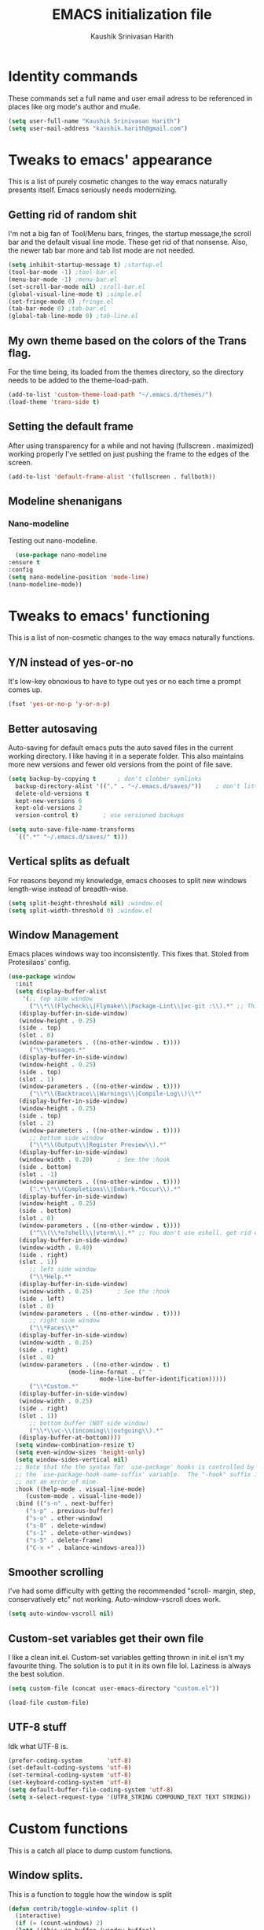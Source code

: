 #+STARTUP: overview
#+TITLE: EMACS initialization file
#+AUTHOR: Kaushik Srinivasan Harith
#+EMAIL: kaushik.harith@gmail.com
#+OPTIONS: toc:t todo:nil

* Identity commands
  These commands set a full name and user email adress to be referenced in places like org mode's author and mu4e.

  #+begin_src emacs-lisp
    (setq user-full-name "Kaushik Srinivasan Harith")
    (setq user-mail-address "kaushik.harith@gmail.com")
  #+end_src

* Tweaks to emacs' appearance
  This is a list of purely cosmetic changes to the way emacs naturally presents itself. Emacs seriously needs modernizing.

** Getting rid of random shit
   I'm not a big fan of Tool/Menu bars, fringes, the startup message,the scroll bar and the default visual line mode. These get rid of that nonsense. Also, the newer tab bar more and tab list mode are not needed.
   #+begin_src emacs-lisp
     (setq inhibit-startup-message t) ;startup.el
     (tool-bar-mode -1) ;tool-bar.el
     (menu-bar-mode -1) ;menu-bar.el
     (set-scroll-bar-mode nil) ;sroll-bar.el
     (global-visual-line-mode t) ;simple.el
     (set-fringe-mode 0) ;fringe.el
     (tab-bar-mode 0) ;tab-bar.el
     (global-tab-line-mode 0) ;tab-line.el
   #+end_src

** My own theme based on the colors of the Trans flag.
   For the time being, its loaded from the themes directory, so the directory needs to be added to the theme-load-path.
   #+begin_src emacs-lisp
     (add-to-list 'custom-theme-load-path "~/.emacs.d/themes/")
     (load-theme 'trans-side t)
   #+end_src
   
** Setting the default frame
   After using transparency for a while and not having (fullscreen . maximized) working properly I've settled on just pushing the frame to the edges of the screen.
   #+begin_src emacs-lisp
     (add-to-list 'default-frame-alist '(fullscreen . fullboth))
   #+end_src

** Modeline shenanigans
*** Nano-modeline
    Testing out nano-modeline.
    
    #+begin_src emacs-lisp
      (use-package nano-modeline
	:ensure t
	:config
	(setq nano-modeline-position 'mode-line)
	(nano-modeline-mode))

    #+end_src

* Tweaks to emacs' functioning
  This is a list of non-cosmetic changes to the way emacs naturally functions. 

** Y/N instead of yes-or-no
   It's low-key obnoxious to have to type out yes or no each time a prompt comes up.
   #+begin_src emacs-lisp
     (fset 'yes-or-no-p 'y-or-n-p)
   #+end_src

** Better autosaving
   Auto-saving for default emacs puts the auto saved files in the current working directory. I like having it in a seperate folder. This also maintains more new versions and fewer old versions from the point of file save. 
   #+begin_src emacs-lisp
     (setq backup-by-copying t      ; don't clobber symlinks
	   backup-directory-alist '(("." . "~/.emacs.d/saves/"))    ; don't litter my fs tree
	   delete-old-versions t
	   kept-new-versions 6
	   kept-old-versions 2
	   version-control t)       ; use versioned backups

     (setq auto-save-file-name-transforms
	   `((".*" "~/.emacs.d/saves/" t)))
   #+end_src

** Vertical splits as defualt
   For reasons beyond my knowledge, emacs chooses to split new windows length-wise instead of breadth-wise. 

   #+begin_src emacs-lisp
     (setq split-height-threshold nil) ;window.el
     (setq split-width-threshold 0) ;window.el
   #+end_src

** Window Management
   Emacs places windows way too inconsistently. This fixes that. Stoled from Protesilaos' config.

   #+begin_src emacs-lisp
     (use-package window
       :init
       (setq display-buffer-alist
	     '(;; top side window
	       ("\\*\\(Flycheck\\|Flymake\\|Package-Lint\\|vc-git :\\).*" ;; This bit is useless to me currently. Rethink it later. 
		(display-buffer-in-side-window)
		(window-height . 0.25)
		(side . top)
		(slot . 0)
		(window-parameters . ((no-other-window . t))))
	       ("\\*Messages.*"
		(display-buffer-in-side-window)
		(window-height . 0.25)
		(side . top)
		(slot . 1)
		(window-parameters . ((no-other-window . t))))
	       ("\\*\\(Backtrace\\|Warnings\\|Compile-Log\\)\\*"
		(display-buffer-in-side-window)
		(window-height . 0.25)
		(side . top)
		(slot . 2)
		(window-parameters . ((no-other-window . t))))
	       ;; bottom side window
	       ("\\*\\(Output\\|Register Preview\\).*"
		(display-buffer-in-side-window)
		(window-width . 0.20)       ; See the :hook
		(side . bottom)
		(slot . -1)
		(window-parameters . ((no-other-window . t))))
	       (".*\\*\\(Completions\\|Embark.*Occur\\).*"
		(display-buffer-in-side-window)
		(window-height . 0.25)
		(side . bottom)
		(slot . 0)
		(window-parameters . ((no-other-window . t))))
	       ("^\\(\\*e?shell\\|vterm\\).*" ;; You don't use eshell. get rid of it
		(display-buffer-in-side-window)
		(window-width . 0.40)
		(side . right)
		(slot . 1))
	       ;; left side window
	       ("\\*Help.*"
		(display-buffer-in-side-window)
		(window-width . 0.25)       ; See the :hook
		(side . left)
		(slot . 0)
		(window-parameters . ((no-other-window . t))))
	       ;; right side window
	       ("\\*Faces\\*"
		(display-buffer-in-side-window)
		(window-width . 0.25)
		(side . right)
		(slot . 0)
		(window-parameters . ((no-other-window . t)
				      (mode-line-format . (" "
							   mode-line-buffer-identification)))))
	       ("\\*Custom.*"
		(display-buffer-in-side-window)
		(window-width . 0.25)
		(side . right)
		(slot . 1))
	       ;; bottom buffer (NOT side window)
	       ("\\*\\vc-\\(incoming\\|outgoing\\).*"
		(display-buffer-at-bottom))))
       (setq window-combination-resize t)
       (setq even-window-sizes 'height-only)
       (setq window-sides-vertical nil)
       ;; Note that the the syntax for `use-package' hooks is controlled by
       ;; the `use-package-hook-name-suffix' variable.  The "-hook" suffix is
       ;; not an error of mine.
       :hook ((help-mode . visual-line-mode)
	      (custom-mode . visual-line-mode))
       :bind (("s-n" . next-buffer)
	      ("s-p" . previous-buffer)
	      ("s-o" . other-window)
	      ("s-0" . delete-window)
	      ("s-1" . delete-other-windows)
	      ("s-5" . delete-frame)
	      ("C-x +" . balance-windows-area)))
   #+end_src

** Smoother scrolling
   I've had some difficulty with getting the recommended "scroll- margin, step, conservatively etc" not working. Auto-window-vscroll does work.
   #+begin_src emacs-lisp
     (setq auto-window-vscroll nil)
   #+end_src

** Custom-set variables get their own file
   I like a clean init.el. Custom-set variables getting thrown in init.el isn't my favourite thing. The solution is to put it in its own file lol. Laziness is always the best solution.
   #+begin_src emacs-lisp
     (setq custom-file (concat user-emacs-directory "custom.el"))

     (load-file custom-file)
   #+end_src

** UTF-8 stuff
   Idk what UTF-8 is.
   #+begin_src emacs-lisp
     (prefer-coding-system       'utf-8)
     (set-default-coding-systems 'utf-8)
     (set-terminal-coding-system 'utf-8)
     (set-keyboard-coding-system 'utf-8)
     (setq default-buffer-file-coding-system 'utf-8)
     (setq x-select-request-type '(UTF8_STRING COMPOUND_TEXT TEXT STRING))
   #+end_src

* Custom functions
  This is a catch all place to dump custom functions. 

** Window splits. 
   This is a function to toggle how the window is split

   #+begin_src emacs-lisp
     (defun contrib/toggle-window-split ()
       (interactive)
       (if (= (count-windows) 2)
	   (let* ((this-win-buffer (window-buffer))
	      (next-win-buffer (window-buffer (next-window)))
	      (this-win-edges (window-edges (selected-window)))
	      (next-win-edges (window-edges (next-window)))
	      (this-win-2nd (not (and (<= (car this-win-edges)
			  (car next-win-edges))
			  (<= (cadr this-win-edges)
			  (cadr next-win-edges)))))
	      (splitter
	       (if (= (car this-win-edges)
		  (car (window-edges (next-window))))
	       'split-window-horizontally
	     'split-window-vertically)))
	 (delete-other-windows)
	 (let ((first-win (selected-window)))
	   (funcall splitter)
	   (if this-win-2nd (other-window 1))
	   (set-window-buffer (selected-window) this-win-buffer)
	   (set-window-buffer (next-window) next-win-buffer)
	   (select-window first-win)
	   (if this-win-2nd (other-window 1))))))
   #+end_src

** Intelligent minibuffer quits
   Quitting out of the minibuffer can be a bit finicky. This function forces focus to the minibuffer when it is "active". For the time being, I also remap C-g here. To be refiled.

   #+begin_src emacs-lisp
     (defun contrib/keyboard-quit-context+ ()
       "Quit current context.

     This function is a combination of `keyboard-quit' and
     `keyboard-escape-quit' with some parts omitted and some custom
     behavior added."
       (interactive)
       (cond ((region-active-p)
	      ;; Avoid adding the region to the window selection.
	      (setq saved-region-selection nil)
	      (let (select-active-regions)
		(deactivate-mark)))
	     ((eq last-command 'mode-exited) nil)
	     (current-prefix-arg
	      nil)
	     (defining-kbd-macro
	       (message
		(substitute-command-keys
		 "Quit is ignored during macro defintion, use \\[kmacro-end-macro] if you want to stop macro definition"))
	       (cancel-kbd-macro-events))
	     ((active-minibuffer-window)
	      (when (get-buffer-window "*Completions*")
		;; hide completions first so point stays in active window when
		;; outside the minibuffer
		(minibuffer-hide-completions))
	      (abort-recursive-edit))
	     (t
	      (when completion-in-region-mode
		(completion-in-region-mode -1))
	      (let ((debug-on-quit nil))
		(signal 'quit nil)))))

     (global-set-key [remap keyboard-quit] #'contrib/keyboard-quit-context+)
   #+end_src

** Inhibit linum mode
   This function is to be used in conjunction with hooks for modes that don't need line numbers.
   
    #+begin_src emacs-lisp
      (defun contrib/inhibit-global-linum-mode ()
	"Counter-act `global-linum-mode'."
	(add-hook 'after-change-major-mode-hook (lambda () (linum-mode 0)) :append :local))
    #+end_src

** Kill current buffer 
   A mini function that I use for my own quick quit for things like ibuffer etc.

    #+begin_src emacs-lisp
      (defun skye/kill-current-buffer ()
	(interactive)
	(kill-buffer (current-buffer)))
    #+end_src

** Buffer scale
   Self explanatory, to change buffer text size.

    #+begin_src emacs-lisp
      (defun skye/small-text-scale ()
	"Make the buffer text zoom smaller"
	(interactive)
	(text-scale-set -1))

      (defun skye/big-text-scale ()
	"Make the buffer text zoom bigger"
	(interactive)
	(text-scale-set 1))
    #+end_src

** Kill window on quit buffer
   Usefull for things like dired, ibuffer etc that don't kill the window on quitting.

    #+begin_src emacs-lisp
      (defun skye/quit-window ()
	"If more than one window is open, close window on quit"
	(interactive)
	(if (> (length (window-list)) 1) (delete-window) (quit-window)))
    #+end_src

* Custom Keybinds
  This is a list of custom keybinds that I couldn't fit in with the package declarations. Use "C-z" for all my custom keybinds and use "M-z" for functions that are related but broader/inverse in scope. Use the super key for things that are commonly associated with the "C-x C-" keybind.

  The following functions are bound
    - remove redundant white space between text
    - evalueate top-level function instead of function at point (elisp/global)
    - a custom function to toggle window split from horizontal to vertical.
    - revert buffer 
    - comment and uncoment region.
    - Describe the face at point. Prefixed with Ctrl-z to distinguish between this and describe-function

    #+begin_src emacs-lisp
      (use-package emacs
	:bind
	(:map global-map
	 :prefix-map my-ctrl-z-prefix-map
	 :prefix "C-z"
	 ("C-<SPC>" . fixup-whitespace)
	 ("C-e" . eval-defun)
	 ("|" . contrib/toggle-window-split)
	 (";" . comment-region)
	 ("C-h f" . describe-face))

	(:map global-map
	 :prefix-map my-meta-z-prefix-map
	 :prefix "M-z"
	 (";" . uncomment-region))

	(:map global-map
	 ("<f5>" . revert-buffer)
	 ([remap kill-buffer] . skye/kill-current-buffer)
	 ("s-s" . save-buffer)
	 )
	)
    #+end_src

* Packages
  This is a list of packages that are installed and used. There are two types of packages/package configuration - ones that make emacs easier/more fun to live in and ones that make me want to use emacs. I need to trim some fat here...

** Packages that make navigating emacs easier
*** Which-Key
    Provides completion for keybinds in the minibuffer. Its great.

    #+begin_src emacs-lisp
      (use-package which-key
	:diminish ""
	:ensure t
	:config (which-key-mode))
    #+end_src

*** Try
    Lets you try packages until you close emacs.
    
    #+begin_src emacs-lisp
      (use-package try
	:ensure t)
    #+end_src

*** Relative line numbers.
    A simple package that shows the line number you're. If one wants absolute lines then *linum* is the way to go, but I hate math and only use line numbers for navigating, so *linum-relative* is the way to go.
    
    #+begin_src emacs-lisp
      (use-package linum-relative
	:ensure t
	:init
	(global-linum-mode t)
	:config
	(linum-relative-mode)
	(add-hook 'doc-view-mode-hook 'contrib/inhibit-global-linum-mode))
    #+end_src

*** Rainbow delimiters
    Delimiters is a fancy word/way of saying brackets, parenthesis, curly brackets etc. My personal favourite mini package maybe second to rainbow mode.

    #+begin_src emacs-lisp
      (use-package rainbow-delimiters
	:ensure t
	:hook
	(prog-mode . rainbow-delimiters-mode)
	(Latex-mode . rainbow-delimiters-mode)
	:config
	(rainbow-delimiters-mode 1))
    #+end_src

*** Rainbow mode
    Turns any hex color code that appears in a file into the actual color it represents!!

    #+begin_src emacs-lisp
      (use-package rainbow-mode
	:ensure t)
    #+end_src

*** Diminish
    Part of use-package but still declaring for educational purposes. Diminishes the length of the word used to describe the active minor modes.

   #+begin_src emacs-lisp
     (use-package diminish
       :ensure t)
   #+end_src

*** Undo tree
    This replaces the default undo behaviour in emacs and gives you a nice tree timeline to navigate. Standard ctrl-/ and ctrl-shift-/ with a tree given by ctrl-x u. q to quit and choose.

   #+begin_src emacs-lisp
     (use-package undo-tree
       :ensure t
       :diminish ""
       :init
       (global-undo-tree-mode))
   #+end_src 

*** Quickly jump around -
    Using letters from the home row to quickly navigate to a point on the screen.
**** Ace-Window
   #+begin_src emacs-lisp
     (use-package ace-window
       :ensure t
       :bind
       ([remap other-window] . ace-window)
       :config
       (setq aw-keys '(?a ?s ?d ?f ?g ?h ?j ?k ?l))
       )
   #+end_src

**** Avy
   #+begin_src emacs-lisp
     (use-package avy
       :ensure t
       :bind
       (:map global-map
       ("C-;" . avy-goto-char)
       ("C-'" . avy-goto-char-2)
       ("M-g l" . avy-goto-line)
       ("M-g r" . avy-resume)
       :map org-mode-map
       ("C-'" . avy-goto-char-2))
       )
   #+end_src

*** All the icons 
    OOh fancy and pretty pictures for dired, M-x etc
**** all the icons
     #+begin_src emacs-lisp
       (use-package all-the-icons
	 :ensure t
	 :diminish "")
     #+end_src

**** all the icons dired
     #+begin_src emacs-lisp
       (use-package all-the-icons-dired
	 :ensure t
	 :diminish "")
     #+end_src

**** all the icons ibuffer
     #+begin_src emacs-lisp
       (use-package all-the-icons-ibuffer
	 :ensure t
	 :config
	 (all-the-icons-ibuffer-mode))
     #+end_src

**** all the icons ivy
     #+begin_src emacs-lisp
       (all-the-icons-ivy-setup)
       (all-the-icons-ivy-rich-mode 1)
     #+end_src

*** Expand-region
    This changes the default mark position behaviour. Now, pressing ctrl-= after setting a mark will intelligently expand the highlighted region.

    #+begin_src emacs-lisp
      (use-package expand-region
	:ensure t
	:after (org)
	:bind
	(:map global-map
	      ("C-=" . er/expand-region)))
    #+end_src

*** Counsel and swiper
    Better search and completion in minibuffer.
    #+begin_src emacs-lisp
      (use-package counsel
	:ensure t)

      (use-package swiper
	:ensure t)

      (use-package ivy
	:demand
	:diminish ""
	:ensure t
	:bind
	(:map global-map
	      ("C-s" . swiper)
	      ("C-r" . swiper-backward)
	      ("C-c C-r" . ivy-resume)
	      ("<f6>" . ivy-resume)
	      ("M-x" . counsel-M-x)
	      ("C-x C-f" . counsel-find-file)
	      ("s-f" . counsel-find-file)	
	      ("<f1> f" . counsel-describe-function)
	      ("<f1> v" . counsel-describe-variable)
	      ("<f1> l" . counsel-load-library)
	      ("<f2> i" . counsel-info-lookup-symbol)
	      ("<f2> u" . counsel-unicode-char)
	      ("C-c g" . counsel-git)
	      ("C-c j" . counsel-git-grep)
	      ("C-c k" . counsel-ag)
	      ("C-x l" . counsel-locate)
	      ("M-y" . counsel-yank-pop))
	:config
	(ivy-mode 1)
	(setq ivy-use-virtual-buffers t)
	(setq swiper-use-visual-line nil)
	(setq swiper-use-visual-line-p (lambda (a) nil)))
    #+end_src

*** Ivy rich
    Fancier Ivy that provides loads more info.
    #+begin_src emacs-lisp
      (ivy-rich-mode 1)
      (setcdr (assq t ivy-format-functions-alist) #'ivy-format-function-line)
    #+end_src

*** Magit
    Use git from within emacs!! 
    #+begin_src emacs-lisp
      (use-package magit
	:ensure t)
    #+end_src
    
*** Company mode
    This is what I use for auto-completion. Beware using it everywhere lest you get annoyed.

**** Company itself
     The crux of it all. Currently only hooked to prog mode. NOT adding latex or org mode to that list.

     #+begin_src emacs-lisp
       (use-package company
	 :diminish ""
	 :ensure t
	 :init
	 (setq company-require-match nil) ; Don't require match, so you can still move your cursor as expected.
	 (setq company-tooltip-align-annotations t) ; Align annotation to the right side.
	 (setq company-eclim-auto-save nil) ; Stop eclim auto save.
	 (setq company-dabbrev-downcase nil) ; No downcase when completion.

	 :config
	 (setq company-idle-delay 0)
	 (setq company-minimum-prefix-length 4)
	 (add-hook 'prog-mode-hook 'company-mode)

	 (defun jcs--company-complete-selection--advice-around (fn)
	   "Advice execute around `company-complete-selection' command."
	   (let ((company-dabbrev-downcase t)) (call-interactively fn))) (advice-add 'company-complete-selection :around #'jcs--company-complete-selection--advice-around))
     #+end_src

**** Company fuzzy
     Fuzzy match text so that you don't have to sit there and type shit out letter by letter to chance on the function you need.

     #+begin_src emacs-lisp
       (use-package company-fuzzy
	 :ensure t
	 :after (company)
	 :diminish ""
	 :config
	 (global-company-fuzzy-mode 1)
	 (setq company-fuzzy-prefix-ontop t)
	 (setq company-fuzzy-sorting-backend 'alphabetic)
	 (setq company-fuzzy-show-annotation t))
     #+end_src

**** Company AucTeX
     Company auto complete for auctex. Is this contradicting my previous statement? Maybe? No?

     #+begin_src emacs-lisp
       (use-package company-auctex
	 :ensure t
	 :init
	 (company-auctex-init))
     #+end_src

*** Restart emacs from within emacs 
    This is the quickest and the best thing ever for people who constantly change their mind/fuck things up (a.k.a me)
    
    #+begin_src emacs-lisp
      (use-package restart-emacs
	:ensure t
	:config
	(setq restart-emacs-restore-frames t))
    #+end_src

*** ibuffer
    Replaces ibuffer. Same function. Less pretty.

    #+begin_src emacs-lisp
      (use-package ibuffer
	:ensure t
	:bind
	(("C-x C-b" . ibuffer)
	 ("s-b" . ibuffer)))

    #+end_src

*** Dired
    Dired is dired. I'm not smart enough to use it to its potential.

    #+begin_src emacs-lisp
      (use-package dired
	:config
	(setq dired-recursive-copies 'always)
	(setq dired-recursive-deletes 'always)
	(setq delete-by-moving-to-trash t)
	(setq dired-listing-switches "-al --group-directories-first --time-style=iso")
	(setq dired-dwim-target t)
	:hook
	((dired-mode . dired-hide-details-mode)
	 (dired-mode . all-the-icons-dired-mode))
	:bind
	(:map dired-mode-map
	      ("q" . skye/quit-window)))
    #+end_src

*** Lorem Ipsum
    Lorem Ipsum dolor sit amet.
    
    #+begin_src emacs-lisp
      (use-package lorem-ipsum
	:ensure t)
    #+end_src

*** Clever M-x listings
    Prescient is a package that orders the things you use the most and guesses from what you're typing, the most prescient listings would be and serves it upto you.

**** Prescient    
     #+begin_src emacs-lisp
       (use-package prescient
	 :ensure
	 :config
	 (setq prescient-history-length 200)
	 (setq prescient-save-file "~/.emacs.d/prescient-items")
	 (setq prescient-filter-method '(literal regexp))
	 (prescient-persist-mode 1))
     #+end_src

**** Ivy-Prescient
     Ivy + prescient. What do you want me to say, future me?

     #+begin_src emacs-lisp
       (use-package ivy-prescient
	 :ensure
	 :after (prescient ivy)
	 :config
	 (setq ivy-prescient-sort-commands
	       '(:not counsel-grep
		      counsel-rg
		      counsel-switch-buffer
		      ivy-switch-buffer
		      swiper
		      swiper-multi))
	 (setq ivy-prescient-retain-classic-highlighting t)
	 (setq ivy-prescient-enable-filtering nil)
	 (setq ivy-prescient-enable-sorting t)
	 (ivy-prescient-mode 1))
     #+end_src

*** Yasnippets
    Mainly used for smart physics snippets in org mode.

    #+begin_src emacs-lisp
      (use-package yasnippet
	:ensure t
	:config
	(yas-global-mode 1)

	(setq yas-snippet-dirs '("~/.emacs.d/snippets/")))

      (use-package yasnippet-snippets
	:ensure t)

    #+end_src
    
** Packages that make me want to use emacs
*** Org mode
    Org mode is great. It really is. I just wish it made loving it a little easier.

**** Org mode
     EVERYTHING IN ORG MODE!!

     #+begin_src emacs-lisp
       (use-package org
	 :ensure org-superstar
	 :hook
	 (org-mode . org-cdlatex-mode)
	 (org-mode . (lambda () (org-superstar-mode)))
	 :init
	 (setq org-highlight-latex-and-related '(native latex script))
	 (setq org-export-backends '(ascii html icalendar latex odt org))
	 :bind
	 (:map org-mode-map
	  ("C-c C-x C-e" . skye/org-mark-and-archive)
	  ("C-c C-x <up>" . org-cycle-list-bullet)
	  :map global-map
	  ("C-c a" . org-agenda)
	  ("C-c c" . org-capture))
	 :config
	 (require 'org-tempo)

	 (setq org-directory "~/Documents/life/")

	 (defun skye/org-get-path (stringname)
	   "Use concat to generate full path."
	   (concat (file-name-as-directory org-directory) stringname))

	 (setq skye/Readme (skye/org-get-path "README.org"))
	 (setq skye/Ideas (skye/org-get-path "Ideas.org"))
	 (setq skye/School (skye/org-get-path "SchoolWork.org"))
	 (setq skye/archive (skye/org-get-path "archive.org"))
	 (setq skye/calendar-personal (skye/org-get-path "calendar-personal.org"))
	 (setq skye/calendar-stony (skye/org-get-path "calendar-stony.org"))

	 (setq org-agenda-files (list skye/Readme skye/Ideas skye/School))
	 (setq org-archive-location (concat skye/archive "::* From %s"))

	 (setq org-ellipsis " ▼")
	 (setq org-src-fontify-natively t)
	 (setq org-src-tab-acts-natively t)

	 (setq org-todo-keywords '((sequence "☛TODO(t)" "|" "⚑WAITING(w!)") (sequence "|" "❌CANCELED(c)" "|" "✔DONE(d)")))

	 (setq org-enforce-todo-dependencies t)
	 (setq org-enforce-todo-checkbox-dependencies t)

	 (setq skye/bullets-list '("◉" "●" "○" "⊙"))

	 (setq org-src-window-setup 'current-window)

	 (defun skye/org-mark-and-archive ()
	   "Mark the state of the current subtree as either DONE or CANCELLED and export to my archive.org file"
	   (interactive)
	   (ivy-read "Choose a final TODO state:" '("✔DONE" "❌CANCELED")
		     :action '(1
			       ("o" org-todo "action 1")
			       ("j" org-todo "action 2")))
	   (org-archive-subtree))

	 (add-to-list 'org-modules 'org-habit)

	 (setq org-habit-graph-column 80)
	 (setq org-habit-show-habits-only-for-today t)
	 (setq org-habit-show-all-today t)

	 (setq org-default-notes-file skye/Readme)

	 (setq org-capture-templates '(
				       ("e" "Email to be dealt with. Action item" entry
					(file+headline skye/Readme "Emails to deal with")
					"* ☛TODO %:from %? \n %a \n SCHEDULED: %^t DEADLINE: %^t \n :PROPERTIES: \n CREATED: %u \n :END:"
					)

				       ("m" "Miscellaneous TODO. Refile" entry
					(file+headline skye/Readme "Miscellaneous")
					"* ☛TODO %^{PROMPT} %? \n SCHEDULED: %^t DEADLINE: %^u"
					)

				       ("t" "Date-less TODO. Generic" entry
					(file skye/Readme)
					"* ☛TODO %^{PROMPT} \n  %?"
					)
				       ))

	 (setq org-refile-targets
	       '((nil :maxlevel . 3)
		 (org-agenda-files :maxlevel . 2)))

	 (setq org-pretty-entities nil)
	 (setq org-preview-latex-default-process 'dvisvgm)
	 )
     #+end_src

**** Org-superstar
     Fancy stars and hiding of ugly stars. Kinda like a better version of *org-bullets*
     
     #+begin_src emacs-lisp
       (use-package org-superstar
	 :ensure t
	 :after
	 (org)
	 :config
	 (setq org-superstar-leading-bullet ?\s)
	 (setq org-superstar-cycle-headline-bullets t)
	 (setq org-superstar-headline-bullets-list skye/bullets-list))
     #+end_src

*** Latex 
    I get most of my writing in latex. Exporting org mode to latex has been hit or miss for me. It works well for simple articles. But Auctex + CDlatex is the way to go.

**** Main latex stuff
    #+begin_src emacs-lisp
      (use-package latex
	:defer t
	:ensure auctex
	:mode ("//.tex//" . latex-mode)
	:hook
	(LaTeX-mode . outline-minor-mode)
	:config
	(progn
	  (setq TeX-fold-mode t)
	  (setq TeX-parse-self t)
	  (setq TeX-save-query nil)
	  (setq TeX-PDF-mode t)
	  (add-hook 'LaTeX-mode-hook 'cdlatex-mode)
	  ))
    #+end_src

**** Auctex things
     Basically adding to $PATH. Why this didn't work when doing it through my zshrc, we'll never know.

     #+begin_src emacs-lisp
       (setenv "PATH" (concat "/opt/texlive/2020/bin/x86_64-linux:"
				(getenv "PATH")))
       (add-to-list 'exec-path "/opt/texlive/2020/bin/x86_64-linux")

       ;; (load "preview-latex.el" nil t t)
     #+end_src

**** Xenops
     Real time rendering of latex fragments.
     
     #+begin_src emacs-lisp
       (use-package xenops
	 :ensure t
	 :hook
	 (latex-mode . xenops-mode)
	 (LaTeX-mode . xenops-mode))
     #+end_src

* Lastly,
  Things that are to be done at the end. This should only load if everything else doesn't fail. Should consider putting some of this in a different place.

  #+begin_src emacs-lisp
    (put 'scroll-left 'disabled nil)
    (put 'dired-find-alternate-file 'disabled nil)
    (put 'narrow-to-region 'disabled nil)
  #+end_src  

